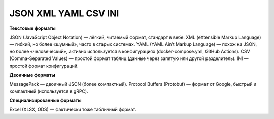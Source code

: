 *************************
JSON XML YAML CSV INI
*************************

**Текстовые форматы**

JSON (JavaScript Object Notation) — лёгкий, читаемый формат, стандарт в вебе.
XML (eXtensible Markup Language) — гибкий, но более «шумный», часто в старых системах.
YAML (YAML Ain’t Markup Language) — похож на JSON, но более «человеческий», активно используется в конфигурациях (docker-compose.yml, GitHub Actions).
CSV (Comma-Separated Values) — простой формат таблиц (данные через запятую или другой разделитель).
INI — простой формат конфигураций.

**Двоичные форматы**

MessagePack — двоичный JSON (более компактный).
Protocol Buffers (Protobuf) — формат от Google, быстрый и компактный (используется в gRPC).

**Специализированные форматы**

Excel (XLSX, ODS) — фактически тоже табличный формат.
